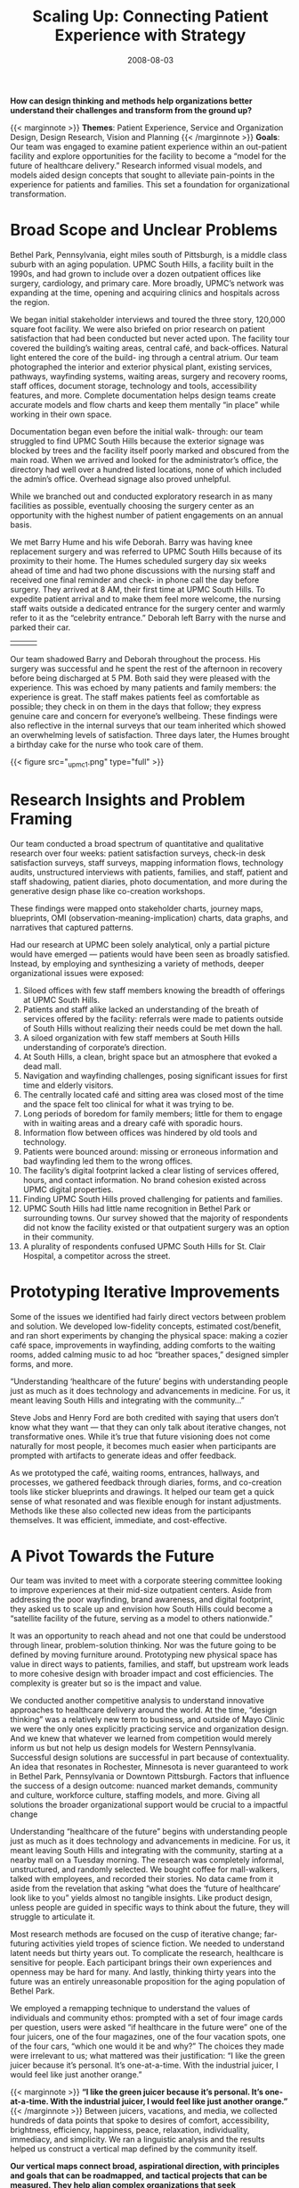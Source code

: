 #+date:   2008-08-03
#+categories: Projects
#+categories: Organizational Design
#+categories: Service Design
#+categories: Healthcare
#+title: Scaling Up: Connecting Patient Experience with Strategy
#+description: How can design thinking and methods help organizations better understand their challenges and transform from the ground up?


*How can design thinking and methods help organizations better understand their challenges and transform from the ground up?*

{{< marginnote >}}
**Themes**: Patient Experience, Service and Organization Design, Design Research, Vision and Planning
{{< /marginnote >}}
*Goals*: Our team was engaged to examine patient experience within an out-patient facility and explore opportunities for the facility to become a “model for the future of healthcare delivery.” Research informed visual models, and models aided design concepts that sought to alleviate pain-points in the experience for patients and families. This set a foundation for organizational transformation.

* Broad Scope and Unclear Problems
Bethel Park, Pennsylvania, eight miles south of Pittsburgh, is a middle class suburb with an aging population. UPMC South Hills, a facility built in the 1990s, and had grown to include over a dozen outpatient offices like surgery, cardiology, and primary care. More broadly, UPMC’s network was expanding at the time, opening and acquiring clinics and hospitals across the region.

We began initial stakeholder interviews and toured the three story, 120,000 square foot facility. We were also briefed on prior research on patient satisfaction that had been conducted but never acted upon. The facility tour covered the building’s waiting areas, central café, and back-offices. Natural light entered the core of the build- ing through a central atrium. Our team photographed the interior and exterior physical plant, existing services, pathways, wayfinding systems, waiting areas, surgery and recovery rooms, staff offices, document storage, technology and tools, accessibility features, and more. Complete documentation helps design teams create accurate models and flow charts and keep them mentally “in place” while working in their own space.

Documentation began even before the initial walk- through: our team struggled to find UPMC South Hills because the exterior signage was blocked by trees and the facility itself poorly marked and obscured from the main road. When we arrived and looked for the administrator’s office, the directory had well over a hundred listed locations, none of which included the admin’s office. Overhead signage also proved unhelpful.

While we branched out and conducted exploratory research in as many facilities as possible, eventually choosing the surgery center as an opportunity with the highest number of patient engagements on an annual basis.

We met Barry Hume and his wife Deborah. Barry was having knee replacement surgery and was referred to UPMC South Hills because of its proximity to their home. The Humes scheduled surgery day six weeks ahead of time and had two phone discussions with the nursing staff and received one final reminder and check- in phone call the day before surgery. They arrived at 8 AM, their first time at UPMC South Hills. To expedite patient arrival and to make them feel more welcome, the nursing staff waits outside a dedicated entrance for the surgery center and warmly refer to it as the “celebrity entrance.” Deborah left Barry with the nurse and parked their car.

| [[file:_upmc4a.jpg]] | [[file:_upmc17.jpg]] | [[file:_upmc15.jpg]] |

Our team shadowed Barry and Deborah throughout the process. His surgery was successful and he spent the rest of the afternoon in recovery before being discharged at 5 PM. Both said they were pleased with the experience. This was echoed by many patients and family members: the experience is great. The staff makes patients feel as comfortable as possible; they check in on them in the days that follow; they express genuine care and concern for everyone’s wellbeing. These findings were also reflective in the internal surveys that our team inherited which showed an overwhelming levels of satisfaction. Three days later, the Humes brought a birthday cake for the nurse who took care of them.

{{< figure src="_upmc1.png" type="full" >}}


* Research Insights and Problem Framing
Our team conducted a broad spectrum of quantitative and qualitative research over four weeks: patient satisfaction surveys, check-in desk satisfaction surveys, staff surveys, mapping information flows, technology audits, unstructured interviews with patients, families, and staff, patient and staff shadowing, patient diaries, photo documentation, and more during the generative design phase like co-creation workshops.

These findings were mapped onto stakeholder charts, journey maps, blueprints, OMI (observation-meaning-implication) charts, data graphs, and narratives that captured patterns.

Had our research at UPMC been solely analytical, only a partial picture would have emerged — patients would have been seen as broadly satisfied. Instead, by employing and synthesizing a variety of methods, deeper organizational issues were exposed:

1. Siloed offices with few staff members knowing the breadth of offerings at UPMC South Hills.
2. Patients and staff alike lacked an understanding of the breath of services offered by the facility: referrals were made to patients outside of South Hills without realizing their needs could be met down the hall.
3. A siloed organization with few staff members at South Hills understanding of corporate’s direction.
4. At South Hills, a clean, bright space but an atmosphere that evoked a dead mall.
5. Navigation and wayfinding challenges, posing significant issues for first time and elderly visitors.
6. The centrally located café and sitting area was closed most of the time and the space felt too clinical for what it was trying to be.
7. Long periods of boredom for family members; little for them to engage with in waiting areas and a dreary café with sporadic hours.
8. Information flow between offices was hindered by old tools and technology.
9. Patients were bounced around: missing or erroneous information and bad wayfinding led them to the wrong offices.
10. The facility’s digital footprint lacked a clear listing of services offered, hours, and contact information. No brand cohesion existed across UPMC digital properties.
11. Finding UPMC South Hills proved challenging for patients and families.
12. UPMC South Hills had little name recognition in Bethel Park or surrounding towns. Our survey showed that the majority of respondents did not know the facility existed or that outpatient surgery was an option in their community.
13. A plurality of respondents confused UPMC South Hills for St. Clair Hospital, a competitor across the street.

[[file:_upmc8.png]]
[[file:_upmc9.png]]

* Prototyping Iterative Improvements

Some of the issues we identified had fairly direct vectors between problem and solution. We developed low-fidelity concepts, estimated cost/benefit, and ran short experiments by changing the physical space: making a cozier café space, improvements in wayfinding, adding comforts to the waiting rooms, added calming music to ad hoc “breather spaces,” designed simpler forms, and more.

“Understanding ‘healthcare of the future’ begins with understanding people just as much as it does technology and advancements in medicine. For us, it meant leaving South Hills and integrating with the community…”

Steve Jobs and Henry Ford are both credited with saying that users don’t know what they want — that they can only talk about iterative changes, not transformative ones. While it’s true that future visioning does not come naturally for most people, it becomes much easier when participants are prompted with artifacts to generate ideas and offer feedback.

As we prototyped the café, waiting rooms, entrances, hallways, and processes, we gathered feedback through diaries, forms, and co-creation tools like sticker blueprints and drawings. It helped our team get a quick sense of what resonated and was flexible enough for instant adjustments. Methods like these also collected new ideas from the participants themselves. It was efficient, immediate, and cost-effective.

* A Pivot Towards the Future

Our team was invited to meet with a corporate steering committee looking to improve experiences at their mid-size outpatient centers. Aside from addressing the poor wayfinding, brand awareness, and digital footprint, they asked us to scale up and envision how South Hills could become a “satellite facility of the future, serving as a model to others nationwide.”

It was an opportunity to reach ahead and not one that could be understood through linear, problem-solution thinking. Nor was the future going to be defined by moving furniture around. Prototyping new physical space has value in direct ways to patients, families, and staff, but upstream work leads to more cohesive design with broader impact and cost efficiencies. The complexity is greater but so is the impact and value.

We conducted another competitive analysis to understand innovative approaches to healthcare delivery around the world. At the time, “design thinking” was a relatively new term to business, and outside of Mayo Clinic we were the only ones explicitly practicing service and organization design. And we knew that whatever we learned from competition would merely inform us but not help us design models for Western Pennsylvania. Successful design solutions are successful in part because of contextuality. An idea that resonates in Rochester, Minnesota is never guaranteed to work in Bethel Park, Pennsylvania or Downtown Pittsburgh. Factors that influence the success of a design outcome: nuanced market demands, community and culture, workforce culture, staffing models, and more. Giving all solutions the broader organizational support would be crucial to a impactful change

Understanding “healthcare of the future” begins with understanding people just as much as it does technology and advancements in medicine. For us, it meant leaving South Hills and integrating with the community, starting at a nearby mall on a Tuesday morning. The research was completely informal, unstructured, and randomly selected. We bought coffee for mall-walkers, talked with employees, and recorded their stories. No data came from it aside from the revelation that asking “what does the ‘future of healthcare’ look like to you” yields almost no tangible insights. Like product design, unless people are guided in specific ways to think about the future, they will struggle to articulate it.

Most research methods are focused on the cusp of iterative change; far-futuring activities yield tropes of science fiction. We needed to understand latent needs but thirty years out. To complicate the research, healthcare is sensitive for people. Each participant brings their own experiences and openness may be hard for many. And lastly, thinking thirty years into the future was an entirely unreasonable proposition for the aging population of Bethel Park.

We employed a remapping technique to understand the values of individuals and community ethos: prompted with a set of four image cards per question, users were asked “if healthcare in the future were” one of the four juicers, one of the four magazines, one of the four vacation spots, one of the four cars, “which one would it be and why?” The choices they made were irrelevant to us; what mattered was their justification: “I like the green juicer because it’s personal. It’s one-at-a-time. With the industrial juicer, I would feel like just another orange.”

{{< marginnote >}}
*“I like the green juicer because it’s personal. It’s one-at-a-time. With the industrial juicer, I would feel like just another orange.”*
{{< /marginnote >}}
[[file:_upmc6.jpg]]
Between juicers, vacations, and media, we collected hundreds of data points that spoke to desires of comfort, accessibility, brightness, efficiency, happiness, peace, relaxation, individuality, immediacy, and simplicity. We ran a linguistic analysis and the results helped us construct a vertical map defined by the community itself.

*Our vertical maps connect broad, aspirational direction, with principles and goals that can be roadmapped, and tactical projects that can be measured. They help align complex organizations that seek transformation on many levels. They help build a culture of change where all participants have clarity on their role and the shared mission.*

The vertical map stemmed from the lack of vision for South Hills and UPMC’s many other satellite facilities. While we could continue to prototype valuable ground-level changes to influence patient experience, they needed to be part of a broader plan, a strategy, and a vision — one that balanced stakeholder perspectives and constraints, patient-centered values, and community ethos.

[[file:_triangle.png]]

Every organization creates mission, vision, and values statements. Sometimes those are loosely tied to strategic priorities. Rarely are those aspirational narratives tied to action plans, and if they are they remain high level. While they can be motivational for members of the organization, they are often times too distant.

This framework articulates the vision statement with clear principles, and goals share and ladder up to those principles. Goals and associated projects can be mapped to budgets, timelines, teams and business units, KPIs and OKRs. Operationalizing a vertical map is like enacting a budget plan — but the vertical map is a structured and action-oriented narrative instead of numbers.

With other clients, our vertical maps have adapted to unique organizational structures and needs. Multiple visions, for instance, all under a company-wide vision; strategic plans inserted between goals and principles; workstreams at the bottom with teams in place to execute. Like all good design, it responds to context, flexing to the realities. It creates order from the messiness, and legibility and clarity amidst the layers of complexity.

At UPMC, the vertical map was delivered as part of a larger comprehensive strategy and workbook that detailed project possibilities, proposed strategies, cost-benefit, research insights, and a high-level roadmap for action. Success would depend on empowering people across the organization with tools, fostering the work and iterating to make sure solutions have resilience.

Design is a values-driven and action-oriented profession. We sought to create a healthier organization and healthier community through the patient’s eyes and used these insights to inform strategy at the organization’s highest levels and longest horizon.

{{< figure src="_vertical-map.png" type="full" >}}

* Summary of Process

/Frame:/ A thorough review of existing research and initaitives; familiarization with connections and roles of business units; cross-stakeholder workshops defined the problem space.

/Research:/ Extensive ethnographic research was turned into actionable models: blueprints, process maps, data graphs, narratives and more.

/Ideate:/ We created new futures through collaborative design methods and turned those methods into concepts that could be tested and iterated upon.

/Build:/ The vertical map was developed with articulated plans for actionable projects. We validated and roadmapped the projects.

--------

* Final Document
[[file:_upmc12.png]]
[[file:_upmc10.png]]
[[file:_upmc11.png]]
[[file:_upmc14.png]]
[[file:_upmc13.png]]


